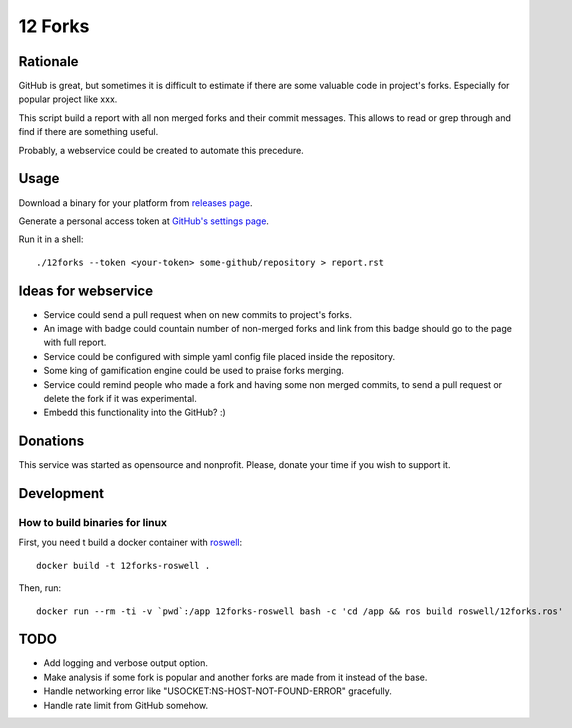 ========
12 Forks
========

Rationale
=========

GitHub is great, but sometimes it is difficult to estimate if there are
some valuable code in project's forks. Especially for popular project
like xxx.

This script build a report with all non merged forks and their commit
messages. This allows to read or grep through and find if there are something
useful.

Probably, a webservice could be created to automate this precedure.


Usage
=====

Download a binary for your platform from
`releases page <https://github.com/12forks/command-line/releases>`_.

Generate a personal access token at `GitHub's settings page <https://github.com/settings/tokens/new>`_.

Run it in a shell::

  ./12forks --token <your-token> some-github/repository > report.rst


Ideas for webservice
====================

* Service could send a pull request when on new commits to project's forks.
* An image with badge could countain number of non-merged forks and link
  from this badge should go to the page with full report.
* Service could be configured with simple yaml config file placed inside the
  repository.
* Some king of gamification engine could be used to praise forks merging.
* Service could remind people who made a fork and having some non merged
  commits, to send a pull request or delete the fork if it was experimental.
* Embedd this functionality into the GitHub? :)

Donations
=========

This service was started as opensource and nonprofit. Please, donate your time
if you wish to support it.

Development
===========

How to build binaries for linux
-------------------------------

First, you need t build a docker container with `roswell <https://github.com/roswell/roswell>`_::

  docker build -t 12forks-roswell .

Then, run::

  docker run --rm -ti -v `pwd`:/app 12forks-roswell bash -c 'cd /app && ros build roswell/12forks.ros'

TODO
====

* Add logging and verbose output option.
* Make analysis if some fork is popular and another forks are made from it
  instead of the base.
* Handle networking error like "USOCKET:NS-HOST-NOT-FOUND-ERROR" gracefully.
* Handle rate limit from GitHub somehow.
